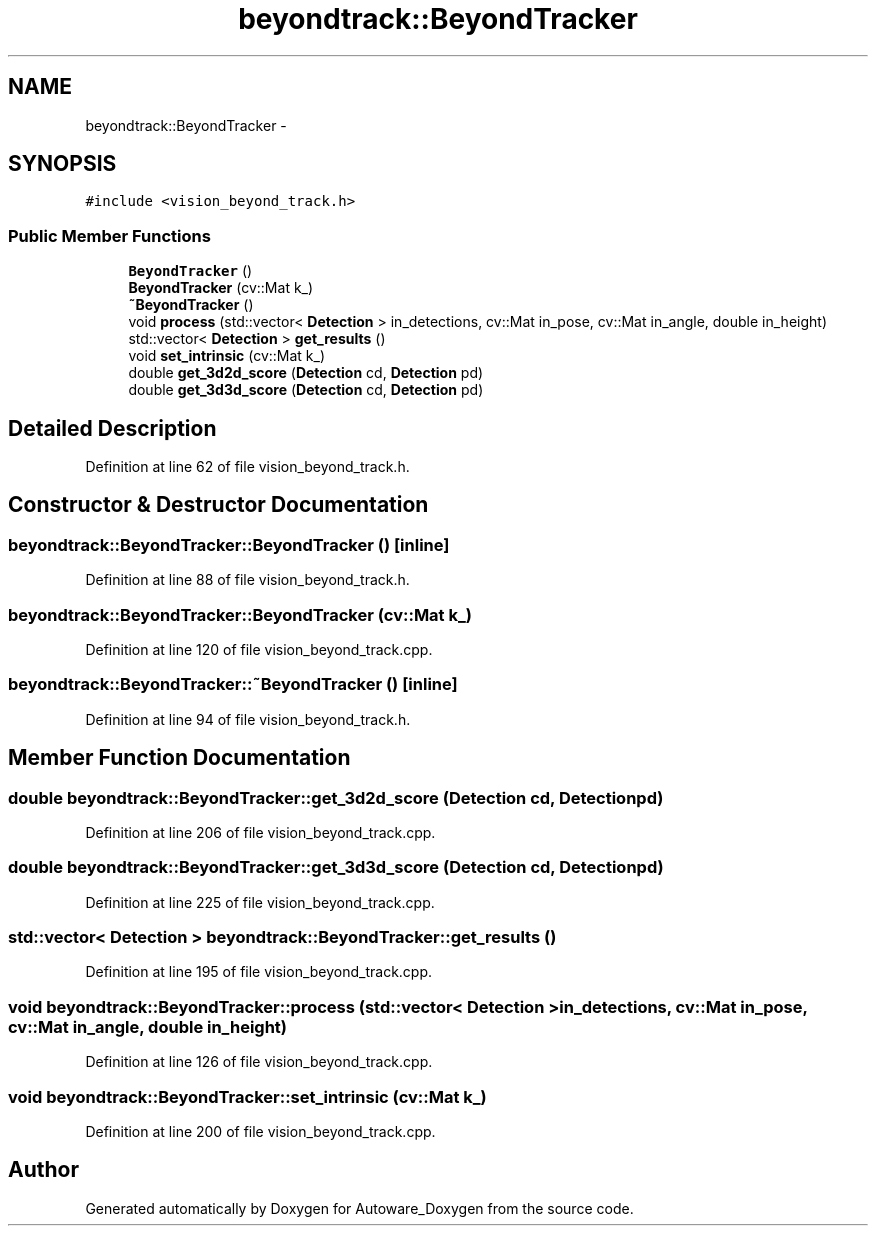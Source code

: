 .TH "beyondtrack::BeyondTracker" 3 "Fri May 22 2020" "Autoware_Doxygen" \" -*- nroff -*-
.ad l
.nh
.SH NAME
beyondtrack::BeyondTracker \- 
.SH SYNOPSIS
.br
.PP
.PP
\fC#include <vision_beyond_track\&.h>\fP
.SS "Public Member Functions"

.in +1c
.ti -1c
.RI "\fBBeyondTracker\fP ()"
.br
.ti -1c
.RI "\fBBeyondTracker\fP (cv::Mat k_)"
.br
.ti -1c
.RI "\fB~BeyondTracker\fP ()"
.br
.ti -1c
.RI "void \fBprocess\fP (std::vector< \fBDetection\fP > in_detections, cv::Mat in_pose, cv::Mat in_angle, double in_height)"
.br
.ti -1c
.RI "std::vector< \fBDetection\fP > \fBget_results\fP ()"
.br
.ti -1c
.RI "void \fBset_intrinsic\fP (cv::Mat k_)"
.br
.ti -1c
.RI "double \fBget_3d2d_score\fP (\fBDetection\fP cd, \fBDetection\fP pd)"
.br
.ti -1c
.RI "double \fBget_3d3d_score\fP (\fBDetection\fP cd, \fBDetection\fP pd)"
.br
.in -1c
.SH "Detailed Description"
.PP 
Definition at line 62 of file vision_beyond_track\&.h\&.
.SH "Constructor & Destructor Documentation"
.PP 
.SS "beyondtrack::BeyondTracker::BeyondTracker ()\fC [inline]\fP"

.PP
Definition at line 88 of file vision_beyond_track\&.h\&.
.SS "beyondtrack::BeyondTracker::BeyondTracker (cv::Mat k_)"

.PP
Definition at line 120 of file vision_beyond_track\&.cpp\&.
.SS "beyondtrack::BeyondTracker::~BeyondTracker ()\fC [inline]\fP"

.PP
Definition at line 94 of file vision_beyond_track\&.h\&.
.SH "Member Function Documentation"
.PP 
.SS "double beyondtrack::BeyondTracker::get_3d2d_score (\fBDetection\fP cd, \fBDetection\fP pd)"

.PP
Definition at line 206 of file vision_beyond_track\&.cpp\&.
.SS "double beyondtrack::BeyondTracker::get_3d3d_score (\fBDetection\fP cd, \fBDetection\fP pd)"

.PP
Definition at line 225 of file vision_beyond_track\&.cpp\&.
.SS "std::vector< \fBDetection\fP > beyondtrack::BeyondTracker::get_results ()"

.PP
Definition at line 195 of file vision_beyond_track\&.cpp\&.
.SS "void beyondtrack::BeyondTracker::process (std::vector< \fBDetection\fP > in_detections, cv::Mat in_pose, cv::Mat in_angle, double in_height)"

.PP
Definition at line 126 of file vision_beyond_track\&.cpp\&.
.SS "void beyondtrack::BeyondTracker::set_intrinsic (cv::Mat k_)"

.PP
Definition at line 200 of file vision_beyond_track\&.cpp\&.

.SH "Author"
.PP 
Generated automatically by Doxygen for Autoware_Doxygen from the source code\&.
